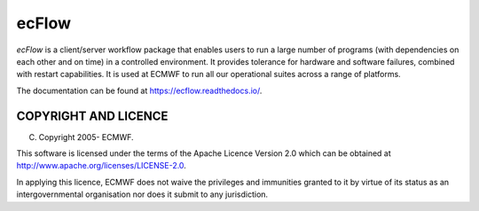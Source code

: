**ecFlow**
==========

*ecFlow* is a client/server workflow package that enables users to run a large number of programs (with dependencies on each other and on time) in a controlled environment. It provides tolerance for hardware and software failures, combined with restart capabilities. It is used at ECMWF to run all our operational suites across a range of platforms.

The documentation can be found at https://ecflow.readthedocs.io/.


COPYRIGHT AND LICENCE
----------------------

(C) Copyright 2005- ECMWF.

This software is licensed under the terms of the Apache Licence Version 2.0
which can be obtained at http://www.apache.org/licenses/LICENSE-2.0.

In applying this licence, ECMWF does not waive the privileges and immunities granted to it by
virtue of its status as an intergovernmental organisation nor does it submit to any jurisdiction.
